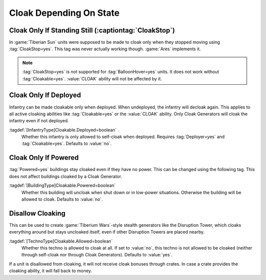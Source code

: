 Cloak Depending On State
````````````````````````

.. index: Cloak; CloakStop restored

Cloak Only If Standing Still (:captiontag:`CloakStop`)
------------------------------------------------------

In :game:`Tiberian Sun` units were supposed to be made to cloak only when they
stopped moving using :tag:`CloakStop=yes`. This tag was never actually working
though. :game:`Ares` implements it.

.. note:: \ :tag:`CloakStop=yes` is not supported for :tag:`BalloonHover=yes`
  units. It does not work without :tag:`Cloakable=yes`. :value:`CLOAK` ability
  will not be affected by it.

.. versionadded:: 0.5


.. index: Cloak; Cloakable only if infantry is deployed

Cloak Only If Deployed
----------------------

Infantry can be made cloakable only when deployed. When undeployed, the infantry
will decloak again. This applies to all active cloaking abilities like
:tag:`Cloakable=yes` or the :value:`CLOAK` ability. Only Cloak Generators will
cloak the infantry even if not deployed.

:tagdef:`[InfantryType]Cloakable.Deployed=boolean`
  Whether this infantry is only allowed to self-cloak when deployed. Requires
  \ :tag:`Deployer=yes` and :tag:`Cloakable=yes`. Defaults to :value:`no`.

.. versionadded:: 0.5


.. index: Cloak; Cloakable only if building has power

Cloak Only If Powered
---------------------

:tag:`Powered=yes` buildings stay cloaked even if they have no power. This can
be changed using the following tag. This does not affect buildings cloaked by a
Cloak Generator.

:tagdef:`[BuildingType]Cloakable.Powered=boolean`
  Whether this building will uncloak when shut down or in low-power situations.
  Otherwise the building will be allowed to cloak. Defaults to :value:`no`.

.. versionadded:: 0.5


.. index:
  Cloak; Non-cloakable technos
  TechnoTypes; Make non-cloakable
  Universe; Non-cloakable Disruption Tower

Disallow Cloaking
-----------------

This can be used to create :game:`Tiberium Wars`-style stealth generators like
the Disruption Tower, which cloaks everything around but stays uncloaked itself,
even if other Disruption Towers are placed nearby.

:tagdef:`[TechnoType]Cloakable.Allowed=boolean`
  Whether this techno is allowed to cloak at all. If set to :value:`no`, this
  techno is not allowed to be cloaked (neither through self-cloak nor through
  Cloak Generators). Defaults to :value:`yes`.
  
If a unit is disallowed from cloaking, it will not receive cloak bonuses through
crates. In case a crate provides the cloaking ability, it will fall back to
money.

.. versionadded:: 0.5

